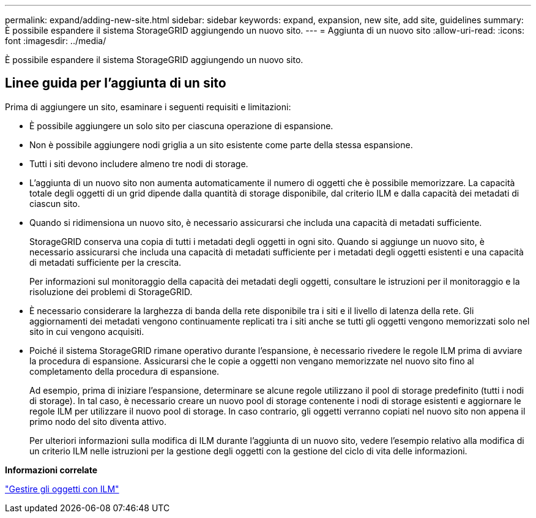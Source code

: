 ---
permalink: expand/adding-new-site.html 
sidebar: sidebar 
keywords: expand, expansion, new site, add site, guidelines 
summary: È possibile espandere il sistema StorageGRID aggiungendo un nuovo sito. 
---
= Aggiunta di un nuovo sito
:allow-uri-read: 
:icons: font
:imagesdir: ../media/


[role="lead"]
È possibile espandere il sistema StorageGRID aggiungendo un nuovo sito.



== Linee guida per l'aggiunta di un sito

Prima di aggiungere un sito, esaminare i seguenti requisiti e limitazioni:

* È possibile aggiungere un solo sito per ciascuna operazione di espansione.
* Non è possibile aggiungere nodi griglia a un sito esistente come parte della stessa espansione.
* Tutti i siti devono includere almeno tre nodi di storage.
* L'aggiunta di un nuovo sito non aumenta automaticamente il numero di oggetti che è possibile memorizzare. La capacità totale degli oggetti di un grid dipende dalla quantità di storage disponibile, dal criterio ILM e dalla capacità dei metadati di ciascun sito.
* Quando si ridimensiona un nuovo sito, è necessario assicurarsi che includa una capacità di metadati sufficiente.
+
StorageGRID conserva una copia di tutti i metadati degli oggetti in ogni sito. Quando si aggiunge un nuovo sito, è necessario assicurarsi che includa una capacità di metadati sufficiente per i metadati degli oggetti esistenti e una capacità di metadati sufficiente per la crescita.

+
Per informazioni sul monitoraggio della capacità dei metadati degli oggetti, consultare le istruzioni per il monitoraggio e la risoluzione dei problemi di StorageGRID.

* È necessario considerare la larghezza di banda della rete disponibile tra i siti e il livello di latenza della rete. Gli aggiornamenti dei metadati vengono continuamente replicati tra i siti anche se tutti gli oggetti vengono memorizzati solo nel sito in cui vengono acquisiti.
* Poiché il sistema StorageGRID rimane operativo durante l'espansione, è necessario rivedere le regole ILM prima di avviare la procedura di espansione. Assicurarsi che le copie a oggetti non vengano memorizzate nel nuovo sito fino al completamento della procedura di espansione.
+
Ad esempio, prima di iniziare l'espansione, determinare se alcune regole utilizzano il pool di storage predefinito (tutti i nodi di storage). In tal caso, è necessario creare un nuovo pool di storage contenente i nodi di storage esistenti e aggiornare le regole ILM per utilizzare il nuovo pool di storage. In caso contrario, gli oggetti verranno copiati nel nuovo sito non appena il primo nodo del sito diventa attivo.

+
Per ulteriori informazioni sulla modifica di ILM durante l'aggiunta di un nuovo sito, vedere l'esempio relativo alla modifica di un criterio ILM nelle istruzioni per la gestione degli oggetti con la gestione del ciclo di vita delle informazioni.



*Informazioni correlate*

link:../ilm/index.html["Gestire gli oggetti con ILM"]
